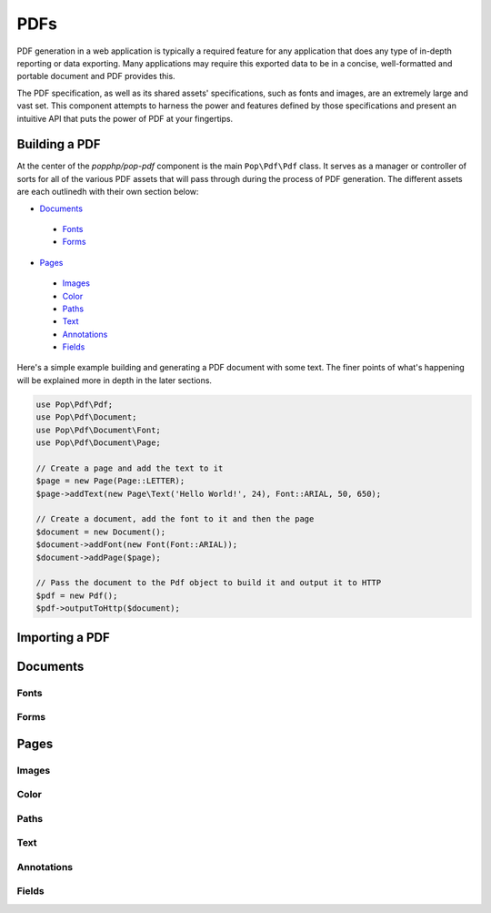 PDFs
====

PDF generation in a web application is typically a required feature for any application that
does any type of in-depth reporting or data exporting. Many applications may require this
exported data to be in a concise, well-formatted and portable document and PDF provides this.

The PDF specification, as well as its shared assets' specifications, such as fonts and images,
are an extremely large and vast set. This component attempts to harness the power and features
defined by those specifications and present an intuitive API that puts the power of PDF at
your fingertips.

Building a PDF
--------------

At the center of the `popphp/pop-pdf` component is the main ``Pop\Pdf\Pdf`` class. It serves
as a manager or controller of sorts for all of the various PDF assets that will pass through
during the process of PDF generation. The different assets are each outlinedh with their own
section below:

* `Documents`_

 - `Fonts`_
 - `Forms`_

* `Pages`_

 - `Images`_
 - `Color`_
 - `Paths`_
 - `Text`_
 - `Annotations`_
 - `Fields`_

Here's a simple example building and generating a PDF document with some text. The finer points
of what's happening will be explained more in depth in the later sections.

.. code-block:: php

    use Pop\Pdf\Pdf;
    use Pop\Pdf\Document;
    use Pop\Pdf\Document\Font;
    use Pop\Pdf\Document\Page;

    // Create a page and add the text to it
    $page = new Page(Page::LETTER);
    $page->addText(new Page\Text('Hello World!', 24), Font::ARIAL, 50, 650);

    // Create a document, add the font to it and then the page
    $document = new Document();
    $document->addFont(new Font(Font::ARIAL));
    $document->addPage($page);

    // Pass the document to the Pdf object to build it and output it to HTTP
    $pdf = new Pdf();
    $pdf->outputToHttp($document);

Importing a PDF
---------------

Documents
---------

Fonts
~~~~~

Forms
~~~~~

Pages
-----

Images
~~~~~~

Color
~~~~~

Paths
~~~~~

Text
~~~~

Annotations
~~~~~~~~~~~

Fields
~~~~~~
